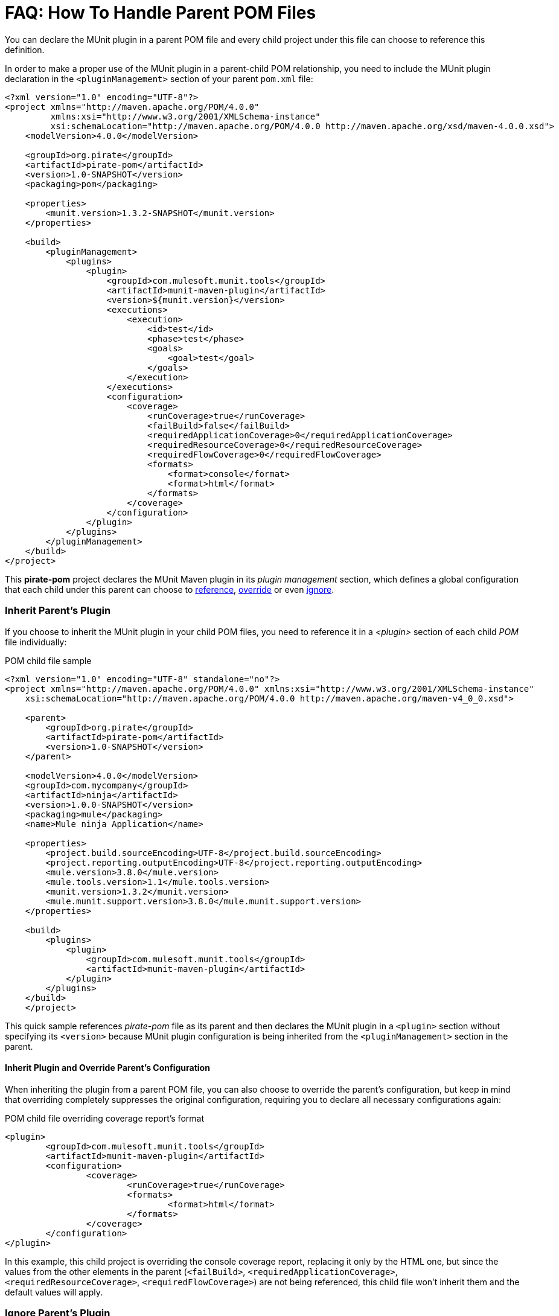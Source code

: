 = FAQ: How To Handle Parent POM Files

You can declare the MUnit plugin in a parent POM file and every child project under this file can choose to reference this definition.

In order to make a proper use of the MUnit plugin in a parent-child POM relationship, you need to include the MUnit plugin declaration in the `<pluginManagement>` section of your parent `pom.xml` file:

[source,xml,linenums]
----
<?xml version="1.0" encoding="UTF-8"?>
<project xmlns="http://maven.apache.org/POM/4.0.0"
         xmlns:xsi="http://www.w3.org/2001/XMLSchema-instance"
         xsi:schemaLocation="http://maven.apache.org/POM/4.0.0 http://maven.apache.org/xsd/maven-4.0.0.xsd">
    <modelVersion>4.0.0</modelVersion>

    <groupId>org.pirate</groupId>
    <artifactId>pirate-pom</artifactId>
    <version>1.0-SNAPSHOT</version>
    <packaging>pom</packaging>

    <properties>
        <munit.version>1.3.2-SNAPSHOT</munit.version>
    </properties>

    <build>
        <pluginManagement>
            <plugins>
                <plugin>
                    <groupId>com.mulesoft.munit.tools</groupId>
                    <artifactId>munit-maven-plugin</artifactId>
                    <version>${munit.version}</version>
                    <executions>
                        <execution>
                            <id>test</id>
                            <phase>test</phase>
                            <goals>
                                <goal>test</goal>
                            </goals>
                        </execution>
                    </executions>
                    <configuration>
                        <coverage>
                            <runCoverage>true</runCoverage>
                            <failBuild>false</failBuild>
                            <requiredApplicationCoverage>0</requiredApplicationCoverage>
                            <requiredResourceCoverage>0</requiredResourceCoverage>
                            <requiredFlowCoverage>0</requiredFlowCoverage>
                            <formats>
                                <format>console</format>
                                <format>html</format>
                            </formats>
                        </coverage>
                    </configuration>
                </plugin>
            </plugins>
        </pluginManagement>
    </build>
</project>
----

This *pirate-pom* project declares the MUnit Maven plugin in its _plugin management_ section, which defines a global configuration that each child under this parent can choose to <<inherit, reference>>, <<override,override>> or even <<ignore,ignore>>.

[[inherit]]
=== Inherit Parent's Plugin

If you choose to inherit the MUnit plugin in your child POM files, you need to reference it in a _<plugin>_ section of each child _POM_ file individually:

[source,xml,linenums]
.POM child file sample
----
<?xml version="1.0" encoding="UTF-8" standalone="no"?>
<project xmlns="http://maven.apache.org/POM/4.0.0" xmlns:xsi="http://www.w3.org/2001/XMLSchema-instance"
    xsi:schemaLocation="http://maven.apache.org/POM/4.0.0 http://maven.apache.org/maven-v4_0_0.xsd">

    <parent>
        <groupId>org.pirate</groupId>
        <artifactId>pirate-pom</artifactId>
        <version>1.0-SNAPSHOT</version>
    </parent>

    <modelVersion>4.0.0</modelVersion>
    <groupId>com.mycompany</groupId>
    <artifactId>ninja</artifactId>
    <version>1.0.0-SNAPSHOT</version>
    <packaging>mule</packaging>
    <name>Mule ninja Application</name>

    <properties>
        <project.build.sourceEncoding>UTF-8</project.build.sourceEncoding>
        <project.reporting.outputEncoding>UTF-8</project.reporting.outputEncoding>
        <mule.version>3.8.0</mule.version>
        <mule.tools.version>1.1</mule.tools.version>
        <munit.version>1.3.2</munit.version>
        <mule.munit.support.version>3.8.0</mule.munit.support.version>
    </properties>

    <build>
        <plugins>
            <plugin>
                <groupId>com.mulesoft.munit.tools</groupId>
                <artifactId>munit-maven-plugin</artifactId>
            </plugin>
        </plugins>
    </build>
    </project>
----

This quick sample references _pirate-pom_ file as its parent and then declares the MUnit plugin in a `<plugin>` section without specifying its `<version>` because MUnit plugin configuration is being inherited from the `<pluginManagement>` section in the parent.

[[override]]
==== Inherit Plugin and Override Parent's Configuration

When inheriting the plugin from a parent POM file, you can also choose to override the parent's configuration, but keep in mind that overriding completely suppresses the original configuration, requiring you to declare all necessary configurations again:

[source,java,linenums]
.POM child file overriding coverage report's format
----
<plugin>
	<groupId>com.mulesoft.munit.tools</groupId>
	<artifactId>munit-maven-plugin</artifactId>
	<configuration>
		<coverage>
			<runCoverage>true</runCoverage>
			<formats>
				<format>html</format>
			</formats>
		</coverage>
	</configuration>
</plugin>
----

In this example, this child project is overriding the console coverage report, replacing it only by the HTML one, but since the values from the other elements in the parent (`<failBuild>`, `<requiredApplicationCoverage>`, `<requiredResourceCoverage>`, `<requiredFlowCoverage>`) are not being referenced, this child file won't inherit them and the default values will apply.

[[ignore]]
=== Ignore Parent's Plugin

Each child project under a parent `pom` file can choose to ignore the plugin referenced in the  parent's plugin management section and not implement the plugin declared there.

By not declaring the Munit Plugin in your `<plugin>` section, you avoid inheriting the plugin declared in *pirate-pom*:

[source,xml,linenums]
.Child POM file not inheriting the MUnit Maven Plugin
----
<?xml version="1.0" encoding="UTF-8" standalone="no"?>
<project xmlns="http://maven.apache.org/POM/4.0.0" xmlns:xsi="http://www.w3.org/2001/XMLSchema-instance"
    xsi:schemaLocation="http://maven.apache.org/POM/4.0.0 http://maven.apache.org/maven-v4_0_0.xsd">

    <parent>
        <groupId>org.pirate</groupId>
        <artifactId>pirate-pom</artifactId>
        <version>1.0-SNAPSHOT</version>
    </parent>

    <modelVersion>4.0.0</modelVersion>
    <groupId>com.mycompany</groupId>
    <artifactId>ninja</artifactId>
    <version>1.0.0-SNAPSHOT</version>
    <packaging>mule</packaging>
    <name>Mule ninja Application</name>

    <properties>
        <project.build.sourceEncoding>UTF-8</project.build.sourceEncoding>
        <project.reporting.outputEncoding>UTF-8</project.reporting.outputEncoding>
        <mule.version>3.8.0</mule.version>
        <mule.tools.version>1.1</mule.tools.version>
        <munit.version>1.3.2</munit.version>
        <mule.munit.support.version>3.8.0</mule.munit.support.version>
    </properties>

    <build>
        <plugins>
            <plugin>
                <groupId>org.mule.tools.maven</groupId>
                <artifactId>mule-app-maven-plugin</artifactId>
                <version>${mule.tools.version}</version>
                <extensions>true</extensions>
                <configuration>
                    <copyToAppsDirectory>true</copyToAppsDirectory>
                </configuration>
            </plugin>
            <plugin>
                <artifactId>maven-assembly-plugin</artifactId>
                <version>2.2.1</version>
                <configuration>
                    <descriptorRefs>
                        <descriptorRef>project</descriptorRef>
                    </descriptorRefs>
                </configuration>
            </plugin>
        </plugins>
    </build>
    </project>
----